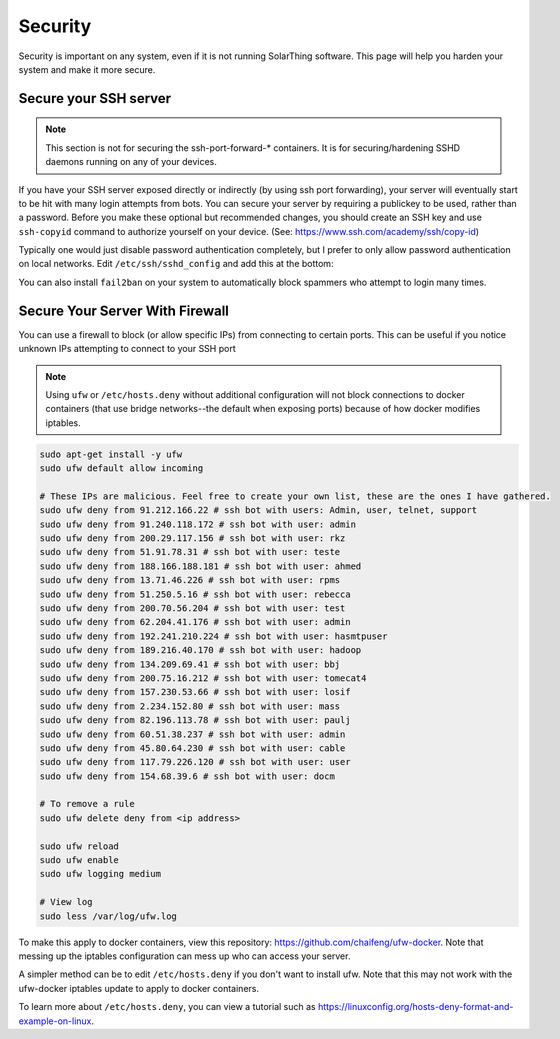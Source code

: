 Security
=========

Security is important on any system, even if it is not running SolarThing software.
This page will help you harden your system and make it more secure.


Secure your SSH server
------------------------

.. note:: 

    This section is not for securing the ssh-port-forward-* containers. It is for securing/hardening SSHD daemons running on any of your devices.

If you have your SSH server exposed directly or indirectly (by using ssh port forwarding), your server will eventually start to be hit
with many login attempts from bots. You can secure your server by requiring a publickey to be used, rather than a password.
Before you make these optional but recommended changes, you should create an SSH key and use ``ssh-copyid`` command to authorize yourself
on your device. (See: https://www.ssh.com/academy/ssh/copy-id)

Typically one would just disable password authentication completely, but I prefer to only allow password authentication on local networks.
Edit ``/etc/ssh/sshd_config`` and add this at the bottom:

.. code-block::
    PasswordAuthentication no
    Match Address 10.0.0.0/8,172.16.0.0/12,192.168.0.0/16
      PasswordAuthentication yes

You can also install ``fail2ban`` on your system to automatically block spammers who attempt to login many times.

.. code-block:: sh
    sudo apt-get install -y fail2ban
    cd /etc/fail2ban
    cp jail.conf jail.local
    vi jail.local
    systemctl restart fail2ban

Secure Your Server With Firewall
-----------------------------------

You can use a firewall to block (or allow specific IPs) from connecting to certain ports.
This can be useful if you notice unknown IPs attempting to connect to your SSH port

.. note::
    Using ``ufw`` or ``/etc/hosts.deny`` without additional configuration will not block connections to docker containers 
    (that use bridge networks--the default when exposing ports) because of how docker modifies iptables.

.. code-block::

    sudo apt-get install -y ufw
    sudo ufw default allow incoming

    # These IPs are malicious. Feel free to create your own list, these are the ones I have gathered.
    sudo ufw deny from 91.212.166.22 # ssh bot with users: Admin, user, telnet, support
    sudo ufw deny from 91.240.118.172 # ssh bot with user: admin
    sudo ufw deny from 200.29.117.156 # ssh bot with user: rkz
    sudo ufw deny from 51.91.78.31 # ssh bot with user: teste
    sudo ufw deny from 188.166.188.181 # ssh bot with user: ahmed
    sudo ufw deny from 13.71.46.226 # ssh bot with user: rpms
    sudo ufw deny from 51.250.5.16 # ssh bot with user: rebecca
    sudo ufw deny from 200.70.56.204 # ssh bot with user: test
    sudo ufw deny from 62.204.41.176 # ssh bot with user: admin
    sudo ufw deny from 192.241.210.224 # ssh bot with user: hasmtpuser
    sudo ufw deny from 189.216.40.170 # ssh bot with user: hadoop
    sudo ufw deny from 134.209.69.41 # ssh bot with user: bbj
    sudo ufw deny from 200.75.16.212 # ssh bot with user: tomecat4
    sudo ufw deny from 157.230.53.66 # ssh bot with user: losif
    sudo ufw deny from 2.234.152.80 # ssh bot with user: mass
    sudo ufw deny from 82.196.113.78 # ssh bot with user: paulj
    sudo ufw deny from 60.51.38.237 # ssh bot with user: admin
    sudo ufw deny from 45.80.64.230 # ssh bot with user: cable
    sudo ufw deny from 117.79.226.120 # ssh bot with user: user
    sudo ufw deny from 154.68.39.6 # ssh bot with user: docm

    # To remove a rule
    sudo ufw delete deny from <ip address>

    sudo ufw reload
    sudo ufw enable
    sudo ufw logging medium

    # View log
    sudo less /var/log/ufw.log

To make this apply to docker containers, view this repository: https://github.com/chaifeng/ufw-docker.
Note that messing up the iptables configuration can mess up who can access your server.

A simpler method can be to edit ``/etc/hosts.deny`` if you don't want to install ufw. Note that this may not work with the ufw-docker
iptables update to apply to docker containers.

.. code-block::
    ALL : 91.212.166.22
    # You can add more from above

To learn more about ``/etc/hosts.deny``, you can view a tutorial such as https://linuxconfig.org/hosts-deny-format-and-example-on-linux.